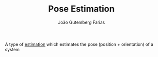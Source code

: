 #+TITLE: Pose Estimation
#+AUTHOR: João Gutemberg Farias
#+EMAIL: joao.gutemberg.farias@gmail.com
#+CREATED: [2021-09-16 Thu 18:13]
#+LAST_MODIFIED: [2021-09-17 Fri 16:56]
#+ROAM_TAGS: 

A type of [[file:estimation.org][estimation]] which estimates the pose (position + orientation) of a system

